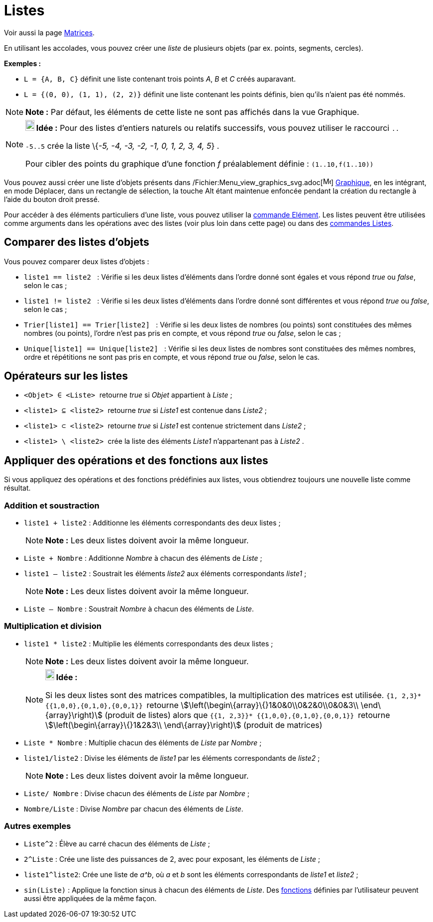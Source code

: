 = Listes
:page-en: Lists
ifdef::env-github[:imagesdir: /fr/modules/ROOT/assets/images]

Voir aussi la page xref:/Matrices.adoc[Matrices].

En utilisant les accolades, vous pouvez créer une _liste_ de plusieurs objets (par ex. points, segments, cercles).

[EXAMPLE]
====

*Exemples :*

* `++L = {A, B, C}++` définit une liste contenant trois points _A_, _B_ et _C_ créés auparavant.
* `++L = {(0, 0), (1, 1), (2, 2)}++` définit une liste contenant les points définis, bien qu’ils n’aient pas été nommés.

====

[NOTE]
====

*Note :* Par défaut, les éléments de cette liste ne sont pas affichés dans la vue Graphique.

====

[NOTE]
====

*image:18px-Bulbgraph.png[Note,title="Note",width=18,height=22] Idée :* Pour des listes d'entiers naturels ou relatifs
successifs, vous pouvez utiliser le raccourci `++..++`

`++-5..5++` crée la liste \{_-5, -4, -3, -2, -1, 0, 1, 2, 3, 4, 5_} .

Pour cibler des points du graphique d'une fonction _f_ préalablement définie : `++(1..10,f(1..10))++`

====

Vous pouvez aussi créer une liste d'objets présents dans
/Fichier:Menu_view_graphics_svg.adoc[image:16px-Menu_view_graphics.svg.png[Menu view graphics.svg,width=16,height=16]]
xref:/Graphique.adoc[Graphique], en les intégrant, en mode Déplacer, dans un rectangle de sélection, la touche
[.kcode]#Alt# étant maintenue enfoncée pendant la création du rectangle à l'aide du bouton droit pressé.

Pour accéder à des éléments particuliers d'une liste, vous pouvez utiliser la xref:/commands/Elément.adoc[commande
Elément]. Les listes peuvent être utilisées comme arguments dans les opérations avec des listes (voir plus loin dans
cette page) ou dans des xref:/commands/Commandes_Listes.adoc[commandes Listes].

== Comparer des listes d'objets

Vous pouvez comparer deux listes d’objets :

* `++liste1 == liste2  ++` : Vérifie si les deux listes d'éléments dans l'ordre donné sont égales et vous répond _true_
ou _false_, selon le cas ;
* `++liste1 != liste2 ++` : Vérifie si les deux listes d'éléments dans l'ordre donné sont différentes et vous répond
_true_ ou _false_, selon le cas ;
* `++Trier[liste1] == Trier[liste2] ++` : Vérifie si les deux listes de nombres (ou points) sont constituées des mêmes
nombres (ou points), l'ordre n'est pas pris en compte, et vous répond _true_ ou _false_, selon le cas ;
* `++Unique[liste1] == Unique[liste2] ++` : Vérifie si les deux listes de nombres sont constituées des mêmes nombres,
ordre et répétitions ne sont pas pris en compte, et vous répond _true_ ou _false_, selon le cas.

== Opérateurs sur les listes

* `++<Objet> ∈ <Liste> ++` retourne _true_ si _Objet_ appartient à _Liste_ ;

* `++<liste1> ⊆ <liste2> ++` retourne _true_ si _Liste1_ est contenue dans _Liste2_ ;

* `++<liste1> ⊂ <liste2> ++` retourne _true_ si _Liste1_ est contenue strictement dans _Liste2_ ;

* `++<liste1> \ <liste2> ++` crée la liste des éléments _Liste1_ n'appartenant pas à _Liste2_ .

== Appliquer des opérations et des fonctions aux listes

Si vous appliquez des opérations et des fonctions prédéfinies aux listes, vous obtiendrez toujours une nouvelle liste
comme résultat.

=== Addition et soustraction

* `++liste1 + liste2++` : Additionne les éléments correspondants des deux listes ;
+
[NOTE]
====

*Note :* Les deux listes doivent avoir la même longueur.

====
* `++Liste + Nombre++` : Additionne _Nombre_ à chacun des éléments de _Liste_ ;
* `++liste1 – liste2++` : Soustrait les éléments _liste2_ aux éléments correspondants _liste1_ ;
+
[NOTE]
====

*Note :* Les deux listes doivent avoir la même longueur.

====
* `++Liste – Nombre++` : Soustrait _Nombre_ à chacun des éléments de _Liste_.

=== Multiplication et division

* `++liste1 * liste2++` : Multiplie les éléments correspondants des deux listes ;
+
[NOTE]
====

*Note :* Les deux listes doivent avoir la même longueur.

====
+
[NOTE]
====

*image:18px-Bulbgraph.png[Note,title="Note",width=18,height=22] Idée :*

Si les deux listes sont des matrices compatibles, la multiplication des matrices est utilisée.
`++ {1, 2,3}* {{1,0,0},{0,1,0},{0,0,1}} ++` retourne stem:[\left(\begin\{array}\{}1&0&0\\0&2&0\\0&0&3\\
\end\{array}\right)] (produit de listes) alors que `++ {{1, 2,3}}* {{1,0,0},{0,1,0},{0,0,1}} ++` retourne
stem:[\left(\begin\{array}\{}1&2&3\\ \end\{array}\right)] (produit de matrices)

====

* `++Liste *  Nombre++` : Multiplie chacun des éléments de _Liste_ par _Nombre_ ;
* `++liste1/liste2++` : Divise les éléments de _liste1_ par les éléments correspondants de _liste2_ ;
+
[NOTE]
====

*Note :* Les deux listes doivent avoir la même longueur.

====
* `++Liste/ Nombre++` : Divise chacun des éléments de _Liste_ par _Nombre_ ;
* `++Nombre/Liste++` : Divise _Nombre_ par chacun des éléments de _Liste_.

=== Autres exemples

* `++Liste^2++` : Élève au carré chacun des éléments de _Liste_ ;
* `++2^Liste++` : Crée une liste des puissances de 2, avec pour exposant, les éléments de _Liste_ ;
* `++liste1^liste2++`: Crée une liste de _a^b_, où _a_ et _b_ sont les éléments correspondants de _liste1_ et _liste2_ ;
* `++sin(Liste)++` : Applique la fonction sinus à chacun des éléments de _Liste_. Des xref:/Fonctions.adoc[fonctions]
définies par l'utilisateur peuvent aussi être appliquées de la même façon.
